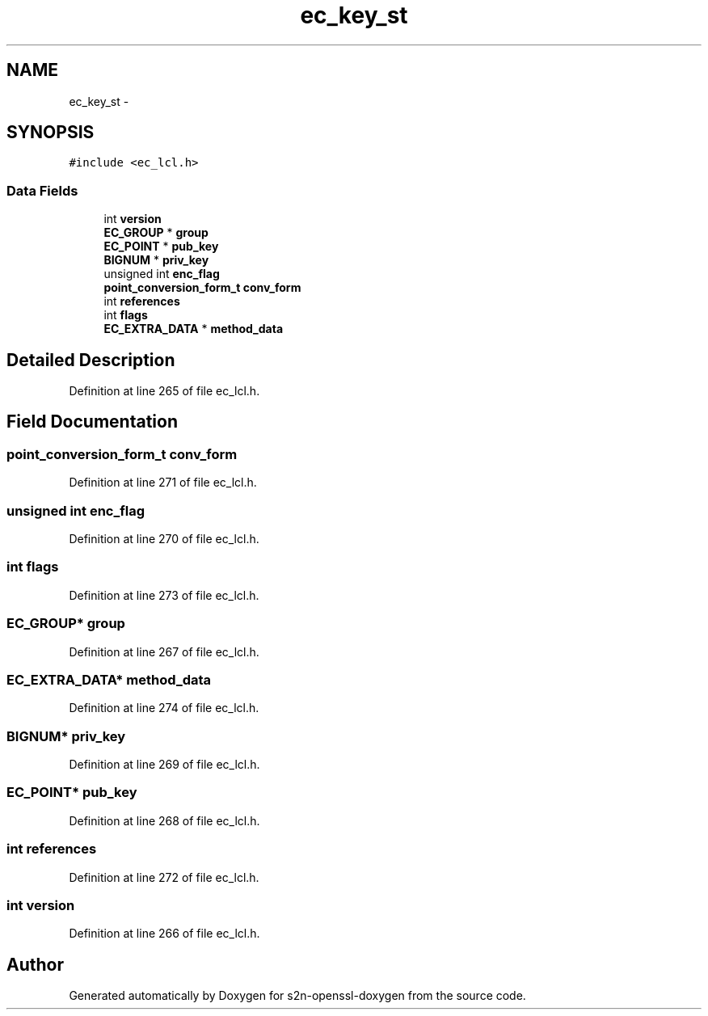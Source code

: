 .TH "ec_key_st" 3 "Thu Jun 30 2016" "s2n-openssl-doxygen" \" -*- nroff -*-
.ad l
.nh
.SH NAME
ec_key_st \- 
.SH SYNOPSIS
.br
.PP
.PP
\fC#include <ec_lcl\&.h>\fP
.SS "Data Fields"

.in +1c
.ti -1c
.RI "int \fBversion\fP"
.br
.ti -1c
.RI "\fBEC_GROUP\fP * \fBgroup\fP"
.br
.ti -1c
.RI "\fBEC_POINT\fP * \fBpub_key\fP"
.br
.ti -1c
.RI "\fBBIGNUM\fP * \fBpriv_key\fP"
.br
.ti -1c
.RI "unsigned int \fBenc_flag\fP"
.br
.ti -1c
.RI "\fBpoint_conversion_form_t\fP \fBconv_form\fP"
.br
.ti -1c
.RI "int \fBreferences\fP"
.br
.ti -1c
.RI "int \fBflags\fP"
.br
.ti -1c
.RI "\fBEC_EXTRA_DATA\fP * \fBmethod_data\fP"
.br
.in -1c
.SH "Detailed Description"
.PP 
Definition at line 265 of file ec_lcl\&.h\&.
.SH "Field Documentation"
.PP 
.SS "\fBpoint_conversion_form_t\fP conv_form"

.PP
Definition at line 271 of file ec_lcl\&.h\&.
.SS "unsigned int enc_flag"

.PP
Definition at line 270 of file ec_lcl\&.h\&.
.SS "int flags"

.PP
Definition at line 273 of file ec_lcl\&.h\&.
.SS "\fBEC_GROUP\fP* group"

.PP
Definition at line 267 of file ec_lcl\&.h\&.
.SS "\fBEC_EXTRA_DATA\fP* method_data"

.PP
Definition at line 274 of file ec_lcl\&.h\&.
.SS "\fBBIGNUM\fP* priv_key"

.PP
Definition at line 269 of file ec_lcl\&.h\&.
.SS "\fBEC_POINT\fP* pub_key"

.PP
Definition at line 268 of file ec_lcl\&.h\&.
.SS "int references"

.PP
Definition at line 272 of file ec_lcl\&.h\&.
.SS "int version"

.PP
Definition at line 266 of file ec_lcl\&.h\&.

.SH "Author"
.PP 
Generated automatically by Doxygen for s2n-openssl-doxygen from the source code\&.
